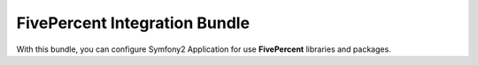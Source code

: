 .. title:: Five Percent Integration Bundle

==============================
FivePercent Integration Bundle
==============================

With this bundle, you can configure Symfony2 Application for use **FivePercent** libraries and packages.
